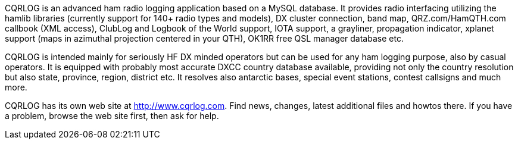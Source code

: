 // Status=review

CQRLOG is an advanced ham radio logging application based on a MySQL database. It provides radio interfacing utilizing the hamlib libraries (currently support for 140+ radio types and models), DX cluster connection, band map, QRZ.com/HamQTH.com callbook (XML access), ClubLog and Logbook of the World support, IOTA support, a grayliner, propagation indicator, xplanet support (maps in azimuthal projection centered in your QTH), OK1RR free QSL manager database etc.

CQRLOG is intended mainly for seriously HF DX minded operators but can be used for any ham logging purpose, also by casual operators. It is equipped with probably most accurate DXCC country database available, providing not only the country resolution but also state, province, region, district etc. It resolves also antarctic bases, special event stations, contest callsigns and much more.

CQRLOG has its own web site at http://www.cqrlog.com. Find news, changes, latest additional files and howtos there. If you have a problem, browse the web site first, then ask for help.



